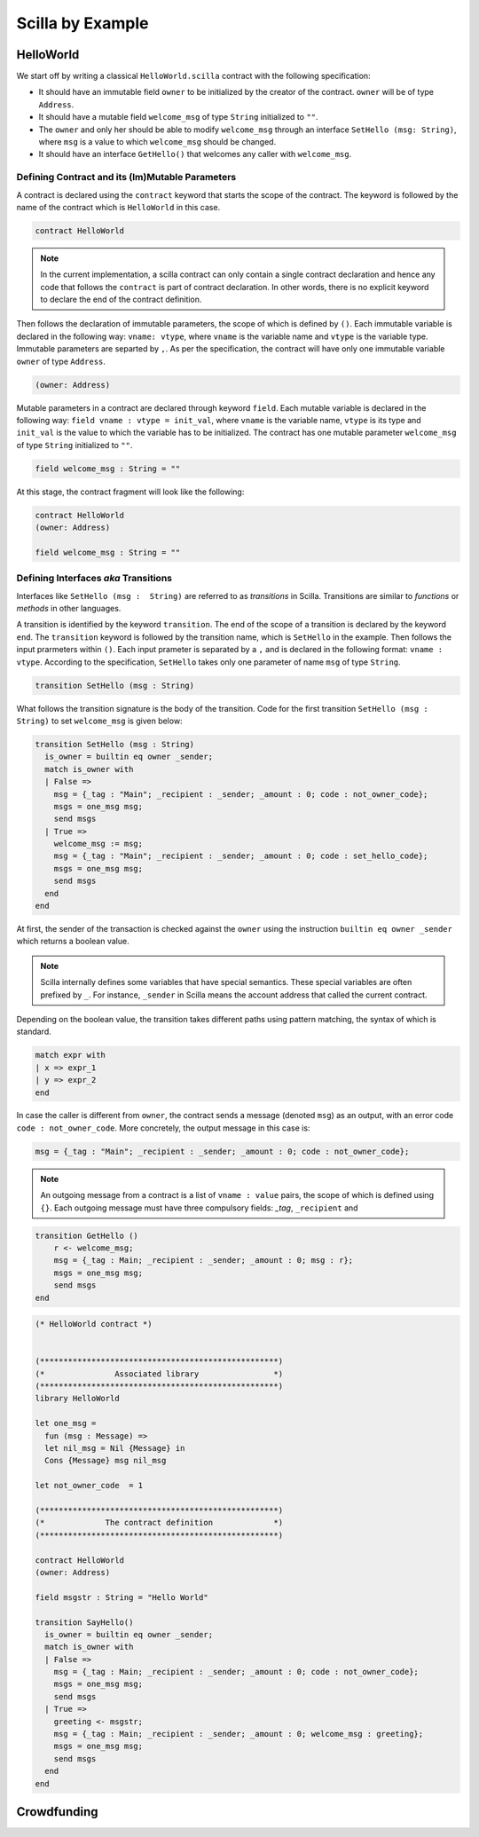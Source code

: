 Scilla by Example
==================


HelloWorld
###################

We start off by writing a classical ``HelloWorld.scilla`` contract with the
following  specification:


+ It should have an immutable field ``owner`` to be initialized by
  the creator of the contract. ``owner`` will be of type ``Address``. 

+ It should have a mutable field ``welcome_msg`` of type ``String`` initialized to
  ``""``.

+ The ``owner`` and only her should be able to modify ``welcome_msg`` through an
  interface ``SetHello (msg: String)``, where ``msg`` is a value to which
  ``welcome_msg`` should be changed. 

+ It should have an interface ``GetHello()`` that welcomes any caller with
  ``welcome_msg``. 


Defining Contract and its (Im)Mutable Parameters
**************************************************

A contract is declared using the ``contract`` keyword that starts the scope of
the contract. The keyword is followed by the name of the contract which is
``HelloWorld`` in this case. 

.. code-block:: ocaml

    contract HelloWorld


.. note::
	In the current implementation, a scilla contract can only contain a single
	contract declaration and hence any code that follows the ``contract`` is part
	of contract declaration. In other words, there is no explicit keyword to
	declare the end of the contract definition.



Then follows the declaration of immutable parameters, the scope of which is
defined by ``()``.  Each immutable variable is declared in the following way:
``vname: vtype``, where ``vname`` is the variable name and ``vtype`` is the
variable type. Immutable parameters are separted by ``,``. As per the
specification, the contract will have only one immutable variable ``owner`` of
type ``Address``.  


.. code-block:: ocaml

    (owner: Address)

Mutable parameters in a contract are declared through keyword ``field``. Each
mutable variable is declared in the following way: ``field vname : vtype
= init_val``, where ``vname`` is the variable name, ``vtype`` is its 
type and ``init_val`` is the value to which the variable has to be initialized.
The contract has one mutable parameter ``welcome_msg`` of type ``String``
initialized to ``""``.

.. code-block:: ocaml

    field welcome_msg : String = ""


At this stage, the contract fragment will look like the following:

.. code-block:: ocaml

    contract HelloWorld
    (owner: Address)

    field welcome_msg : String = ""


Defining Interfaces `aka` Transitions
***************************************

Interfaces like ``SetHello (msg :  String)`` are referred to as `transitions`
in Scilla. Transitions are similar to `functions` or `methods` in other
languages.  

A transition is identified by the keyword ``transition``. The end of the scope
of a  transition is declared by the keyword ``end``. The ``transition``
keyword is followed by the transition name, which is ``SetHello`` in the
example. Then follows the input prarmeters within ``()``. Each input prameter
is separated by a ``,`` and is declared in the following format: ``vname :
vtype``. According to the specification, ``SetHello`` takes only one parameter
of name ``msg`` of type ``String``.

.. code-block:: ocaml

    transition SetHello (msg : String)

What follows the transition signature is the body of the transition. Code
for the first transition ``SetHello (msg :  String)`` to set ``welcome_msg`` is given below: 



.. code-block:: ocaml

    transition SetHello (msg : String)
      is_owner = builtin eq owner _sender;
      match is_owner with
      | False =>
        msg = {_tag : "Main"; _recipient : _sender; _amount : 0; code : not_owner_code};
        msgs = one_msg msg;
        send msgs
      | True =>
        welcome_msg := msg;
        msg = {_tag : "Main"; _recipient : _sender; _amount : 0; code : set_hello_code};
        msgs = one_msg msg;
        send msgs
      end
    end

At first, the sender of the transaction is checked against the ``owner`` using
the instruction ``builtin eq owner _sender`` which returns a boolean value.


.. note::

    Scilla internally defines some variables that have special semantics. These
    special variables are often prefixed by ``_``. For instance, ``_sender`` in
    Scilla means the account address that called the current contract.

Depending on the boolean value, the transition takes different paths using pattern matching, the syntax of which is standard.

.. code-block:: ocaml

	match expr with
	| x => expr_1
	| y => expr_2
        end 

    
In case the caller is different from ``owner``, the contract sends a message
(denoted ``msg``) as an output, with an error code ``code : not_owner_code``.
More concretely, the output message in this case is:

.. code-block:: ocaml

        msg = {_tag : "Main"; _recipient : _sender; _amount : 0; code : not_owner_code};

.. note::

	An outgoing message from a contract is a list of ``vname : value`` pairs, the
	scope of which is defined using ``{}``. Each outgoing message must have three
	compulsory fields: `_tag`, ``_recipient`` and  


.. code-block:: ocaml

    transition GetHello ()
        r <- welcome_msg;
        msg = {_tag : Main; _recipient : _sender; _amount : 0; msg : r};
        msgs = one_msg msg;
        send msgs
    end

.. code-block:: ocaml

    (* HelloWorld contract *)


    (***************************************************)
    (*               Associated library                *)
    (***************************************************)
    library HelloWorld

    let one_msg = 
      fun (msg : Message) => 
      let nil_msg = Nil {Message} in
      Cons {Message} msg nil_msg

    let not_owner_code  = 1

    (***************************************************)
    (*             The contract definition             *)
    (***************************************************)

    contract HelloWorld
    (owner: Address)

    field msgstr : String = "Hello World"

    transition SayHello()
      is_owner = builtin eq owner _sender;
      match is_owner with
      | False =>
        msg = {_tag : Main; _recipient : _sender; _amount : 0; code : not_owner_code};
        msgs = one_msg msg;
        send msgs
      | True =>
        greeting <- msgstr;
        msg = {_tag : Main; _recipient : _sender; _amount : 0; welcome_msg : greeting};
        msgs = one_msg msg;
        send msgs
      end
    end

Crowdfunding
###################


.. code-block:: ocaml
    :linenos:

    (***************************************************)
    (*               Associated library                *)
    (***************************************************)
    library Crowdfunding

    let andb = 
      fun (b : Bool) =>
      fun (c : Bool) =>
        match b with 
        | False => False
        | True  =>
          match c with 
          | False => False
          | True  => True
          end
        end

    let orb = 
      fun (b : Bool) => fun (c : Bool) =>
        match b with 
        | True  => True
        | False =>
          match c with 
          | False => False
          | True  => True
          end
        end

    let negb = fun (b : Bool) => 
      match b with
      | True => False
      | False => True
      end

    let one_msg = 
      fun (msg : Message) => 
        let nil_msg = Nil {Message} in
        Cons {Message} msg nil_msg
        
    let check_update = 
      fun (bs : Map Address Int) =>
      fun (_sender : Address) =>
      fun (_amount : Int) =>
        let c = builtin contains bs _sender in
        match c with 
        | False => 
          let bs1 = builtin put bs _sender _amount in
          Some {Map Address Int} bs1 
        | True  => None {Map Address Int}
        end

    let blk_leq =
      fun (blk1 : BNum) =>
      fun (blk2 : BNum) =>
        let bc1 = builtin blt blk1 blk2 in 
        let bc2 = builtin eq blk1 blk2 in 
        orb bc1 bc2

    let accepted_code = 1
    let missed_deadline_code = 2
    let already_backed_code  = 3
    let not_owner_code  = 4
    let too_early_code  = 5
    let got_funds_code  = 6
    let cannot_get_funds  = 7
    let cannot_reclaim_code = 8
    let reclaimed_code = 9
      
    (***************************************************)
    (*             The contract definition             *)
    (***************************************************)
    contract Crowdfunding

    (*  Parameters *)
    (owner     : Address,
     max_block : BNum,
     goal      : Int)

    (* Mutable fields *)
    field backers : Map Address Int = Emp Address Int
    field funded : Bool = False

    transition Donate ()
      blk <- & BLOCKNUMBER;
      in_time = blk_leq blk max_block;
      match in_time with 
      | True  => 
        bs  <- backers;
        res = check_update bs _sender _amount;
        match res with
        | None => 
          msg  = {_tag : Main; _recipient : _sender; _amount : 0; 
                  code : already_backed_code};
          msgs = one_msg msg;
          send msgs
        | Some bs1 =>
          backers := bs1; 
          accept; 
          msg  = {_tag : Main; _recipient : _sender; _amount : 0; 
                  code : accepted_code};
          msgs = one_msg msg;
          send msgs     
        end  
      | False => 
        msg  = {_tag : Main; _recipient : _sender; _amount : 0; 
                code : missed_dealine_code};
        msgs = one_msg msg;
        send msgs
      end 
    end

    transition GetFunds ()
      is_owner = builtin eq owner _sender;
      match is_owner with
      | False => 
        msg  = {_tag : Main; _recipient : _sender; _amount : 0; 
                code : not_owner_code};
        msgs = one_msg msg;
        send msgs
      | True => 
        blk <- & BLOCKNUMBER;
        in_time = blk_leq blk max_block;
        c1 = negb in_time;
        bal <- balance;
        c2 = builtin lt bal goal;
        c3 = negb c2;
        c4 = andb c1 c3;
        match c4 with 
        | False =>  
          msg  = {_tag : Main; _recipient : _sender; _amount : 0; 
                  code : cannot_get_funds};
          msgs = one_msg msg;
          send msgs
        | True => 
          tt = True;
          funded := tt;
          msg  = {_tag : Main; _recipient : owner; _amount : bal; 
                  code : got_funds_code};
          msgs = one_msg msg;
          send msgs
        end
      end   
    end

    (* transition ClaimBack *)
    transition ClaimBack ()
      blk <- & BLOCKNUMBER;
      after_deadline = builtin blt max_block blk;
      match after_deadline with
      | False =>
        msg  = {_tag : Main; _recipient : _sender; _amount : 0; 
                code : too_early_code};
        msgs = one_msg msg;
        send msgs
      | True =>
        bs <- backers;
        bal <- balance;
        (* Goal has not been reached *)
        f <- funded;
        c1 = builtin lt bal goal;
        c2 = builtin contains bs _sender;
        c3 = negb f;
        c4 = andb c1 c2;
        c5 = andb c3 c4;
        match c5 with
        | False =>
          msg  = {_tag : Main; _recipient : _sender; _amount : 0; 
                  code : cannot_reclaim_code};
          msgs = one_msg msg;
          send msgs
        | True =>
          res = builtin get bs _sender;
          match res with
          | None =>
            msg  = {_tag : Main; _recipient : _sender; _amount : 0; 
                    code : cannot_reclaim_code};
            msgs = one_msg msg;
            send msgs
          | Some v =>
            bs1 = builtin remove bs _sender;
            backers := bs1;
            msg  = {_tag : Main; _recipient : _sender; _amount : v; 
                    code : reclaimed_code};
            msgs = one_msg msg;
            send msgs
          end
        end
      end  
    end



